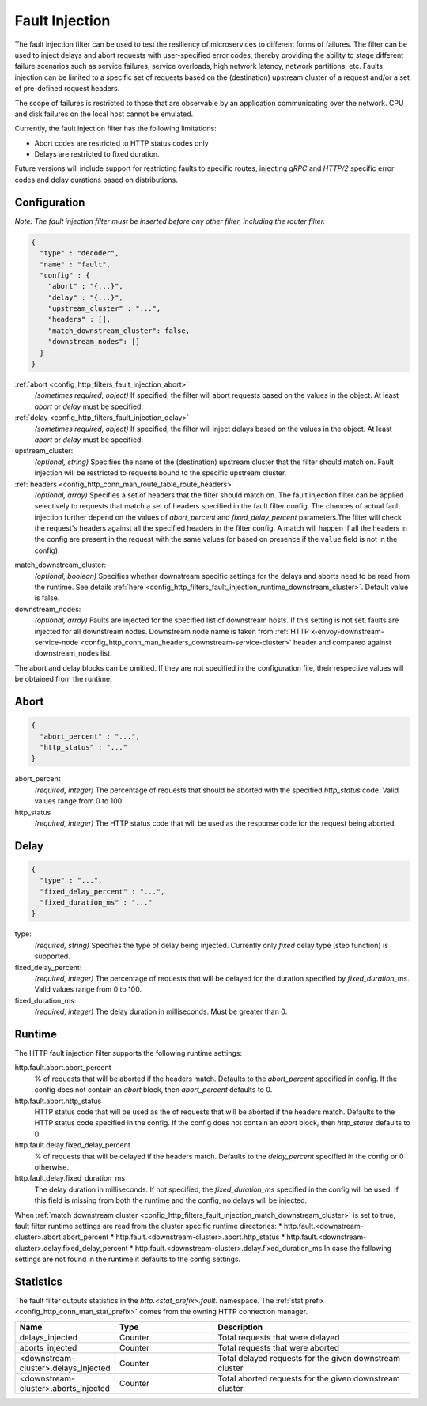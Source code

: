 .. _config_http_filters_fault_injection:

Fault Injection
===============

The fault injection filter can be used to test the resiliency of
microservices to different forms of failures. The filter can be used to
inject delays and abort requests with user-specified error codes, thereby
providing the ability to stage different failure scenarios such as service
failures, service overloads, high network latency, network partitions,
etc. Faults injection can be limited to a specific set of requests based on
the (destination) upstream cluster of a request and/or a set of pre-defined
request headers.

The scope of failures is restricted to those that are observable by an
application communicating over the network. CPU and disk failures on the
local host cannot be emulated.

Currently, the fault injection filter has the following limitations:

* Abort codes are restricted to HTTP status codes only
* Delays are restricted to fixed duration.

Future versions will include support for restricting faults to specific
routes, injecting *gRPC* and *HTTP/2* specific error codes and delay
durations based on distributions.

Configuration
-------------

*Note: The fault injection filter must be inserted before any other filter,
including the router filter.*

.. code-block:: json

  {
    "type" : "decoder",
    "name" : "fault",
    "config" : {
      "abort" : "{...}",
      "delay" : "{...}",
      "upstream_cluster" : "...",
      "headers" : [],
      "match_downstream_cluster": false,
      "downstream_nodes": []
    }
  }

:ref:`abort <config_http_filters_fault_injection_abort>`
  *(sometimes required, object)* If specified, the filter will abort requests based on
  the values in the object. At least *abort* or *delay* must be specified.

:ref:`delay <config_http_filters_fault_injection_delay>`
  *(sometimes required, object)* If specified, the filter will inject delays based on the values
  in the object. At least *abort* or *delay* must be specified.

upstream_cluster:
  *(optional, string)* Specifies the name of the (destination) upstream
  cluster that the filter should match on. Fault injection will be
  restricted to requests bound to the specific upstream cluster.

:ref:`headers <config_http_conn_man_route_table_route_headers>`
  *(optional, array)* Specifies a set of headers that the filter should match on. The fault
  injection filter can be applied selectively to requests that match a set of headers specified in
  the fault filter config. The chances of actual fault injection further depend on the values of
  *abort_percent* and *fixed_delay_percent* parameters.The filter will check the request's headers
  against all the specified headers in the filter config. A match will happen if all the headers in
  the config are present in the request with the same values (or based on presence if the ``value``
  field is not in the config).

.. _config_http_filters_fault_injection_match_downstream_cluster:

match_downstream_cluster:
  *(optional, boolean)* Specifies whether downstream specific settings for the delays and aborts
  need to be read from the runtime.
  See details :ref:`here <config_http_filters_fault_injection_runtime_downstream_cluster>`.
  Default value is false. 

downstream_nodes:
  *(optional, array)* Faults are injected for the specified list of downstream hosts. If this setting is
  not set, faults are injected for all downstream nodes. Downstream node name is taken from
  :ref:`HTTP x-envoy-downstream-service-node <config_http_conn_man_headers_downstream-service-cluster>`
  header and compared against downstream_nodes list.

The abort and delay blocks can be omitted. If they are not specified in the
configuration file, their respective values will be obtained from the
runtime.

.. _config_http_filters_fault_injection_abort:

Abort
-----
.. code-block:: json

  {
    "abort_percent" : "...",
    "http_status" : "..."
  }

abort_percent
  *(required, integer)* The percentage of requests that
  should be aborted with the specified *http_status* code. Valid values
  range from 0 to 100.

http_status
  *(required, integer)* The HTTP status code that will be used as the
  response code for the request being aborted.

.. _config_http_filters_fault_injection_delay:

Delay
-----
.. code-block:: json

  {
    "type" : "...",
    "fixed_delay_percent" : "...",
    "fixed_duration_ms" : "..."
  }

type:
  *(required, string)* Specifies the type of delay being
  injected. Currently only *fixed* delay type (step function) is supported.

fixed_delay_percent:
  *(required, integer)* The percentage of requests that will
  be delayed for the duration specified by *fixed_duration_ms*. Valid
  values range from 0 to 100.

fixed_duration_ms:
  *(required, integer)* The delay duration in milliseconds. Must be greater than 0.

Runtime
-------

The HTTP fault injection filter supports the following runtime settings:

http.fault.abort.abort_percent
  % of requests that will be aborted if the headers match. Defaults to the
  *abort_percent* specified in config. If the config does not contain an
  *abort* block, then *abort_percent* defaults to 0.

http.fault.abort.http_status
  HTTP status code that will be used as the  of requests that will be
  aborted if the headers match. Defaults to the HTTP status code specified
  in the config. If the config does not contain an *abort* block, then
  *http_status* defaults to 0.

http.fault.delay.fixed_delay_percent
  % of requests that will be delayed if the headers match. Defaults to the
  *delay_percent* specified in the config or 0 otherwise.

http.fault.delay.fixed_duration_ms
  The delay duration in milliseconds. If not specified, the
  *fixed_duration_ms* specified in the config will be used. If this field
  is missing from both the runtime and the config, no delays will be
  injected.

.. _config_http_filters_fault_injection_runtime_downstream_cluster:

When :ref:`match downstream cluster <config_http_filters_fault_injection_match_downstream_cluster>`
is set to true, fault filter runtime settings are read from the cluster specific runtime directories:
* http.fault.<downstream-cluster>.abort.abort_percent
* http.fault.<downstream-cluster>.abort.http_status
* http.fault.<downstream-cluster>.delay.fixed_delay_percent
* http.fault.<downstream-cluster>.delay.fixed_duration_ms
In case the following settings are not found in the runtime it defaults to the config settings.

Statistics
----------

The fault filter outputs statistics in the *http.<stat_prefix>.fault.* namespace. The :ref:`stat
prefix <config_http_conn_man_stat_prefix>` comes from the owning HTTP connection manager.

.. csv-table::
  :header: Name, Type, Description
  :widths: 1, 1, 2

  delays_injected, Counter, Total requests that were delayed
  aborts_injected, Counter, Total requests that were aborted
  <downstream-cluster>.delays_injected, Counter, Total delayed requests for the given downstream cluster
  <downstream-cluster>.aborts_injected, Counter, Total aborted requests for the given downstream cluster
